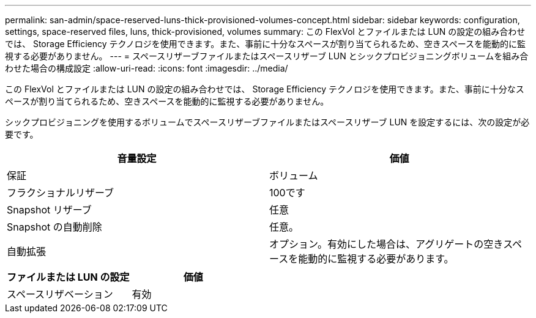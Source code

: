 ---
permalink: san-admin/space-reserved-luns-thick-provisioned-volumes-concept.html 
sidebar: sidebar 
keywords: configuration, settings, space-reserved files, luns, thick-provisioned, volumes 
summary: この FlexVol とファイルまたは LUN の設定の組み合わせでは、 Storage Efficiency テクノロジを使用できます。また、事前に十分なスペースが割り当てられるため、空きスペースを能動的に監視する必要がありません。 
---
= スペースリザーブファイルまたはスペースリザーブ LUN とシックプロビジョニングボリュームを組み合わせた場合の構成設定
:allow-uri-read: 
:icons: font
:imagesdir: ../media/


[role="lead"]
この FlexVol とファイルまたは LUN の設定の組み合わせでは、 Storage Efficiency テクノロジを使用できます。また、事前に十分なスペースが割り当てられるため、空きスペースを能動的に監視する必要がありません。

シックプロビジョニングを使用するボリュームでスペースリザーブファイルまたはスペースリザーブ LUN を設定するには、次の設定が必要です。

[cols="2*"]
|===
| 音量設定 | 価値 


 a| 
保証
 a| 
ボリューム



 a| 
フラクショナルリザーブ
 a| 
100です



 a| 
Snapshot リザーブ
 a| 
任意



 a| 
Snapshot の自動削除
 a| 
任意。



 a| 
自動拡張
 a| 
オプション。有効にした場合は、アグリゲートの空きスペースを能動的に監視する必要があります。

|===
[cols="2*"]
|===
| ファイルまたは LUN の設定 | 価値 


 a| 
スペースリザベーション
 a| 
有効

|===